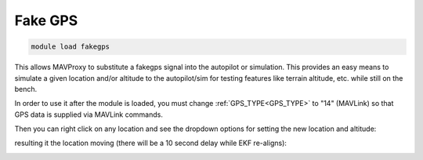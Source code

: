 .. _fakegps:

========
Fake GPS
========

.. code:: bash

    module load fakegps


This allows MAVProxy to substitute a fakegps signal into the autopilot or simulation. This provides an easy means to simulate a given location and/or altitude to the autopilot/sim for testing features like terrain altitude, etc. while still on the bench.

In order to use it after the module is loaded, you must change :ref:`GPS_TYPE<GPS_TYPE>` to "14" (MAVLink) so that GPS data is supplied via MAVLink commands.

Then you can right click on any location and see the dropdown options for setting the new location and altitude:

.. image:: ../../images/fakegps.jpg


resulting it the location moving (there will be a 10 second delay while EKF re-aligns):

.. image:: ../../images/new_location.jpg
